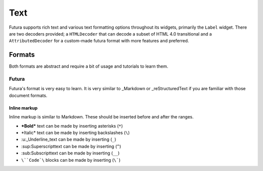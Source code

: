 ****
Text
****

Futura supports rich text and various text formatting options throughout its widgets, primarily the ``Label`` widget. There are two decoders provided; a ``HTMLDecoder`` that can decode a subset of HTML 4.0 transitional and a ``AttributedDecoder`` for a custom-made futura format with more features and preferred.

Formats
=======

Both formats are abstract and require a bit of usage and tutorials to learn them.

Futura
------

Futura's format is very easy to learn. It is very similar to _Markdown or _reStructuredText if you are familiar with those document formats.

Inline markup
`````````````

Inline markup is similar to Markdown. These should be inserted before and after the ranges.

* **\*Bold\*** text can be made by inserting asterisks (``*``)
* *\Italic\* text can be made by inserting backslashes (``\``)
* :u:_Underline_\ text can be made by inserting (``_``)
* :sup:Superscript\ text can be made by inserting (``^``) 
* :sub:Subscript\ text can be made by inserting (``__``)
* ``\``Code`\`` blocks can be made by inserting (``\```)



.. _reStructuredText: https://docutils.sourceforge.io/rst.html